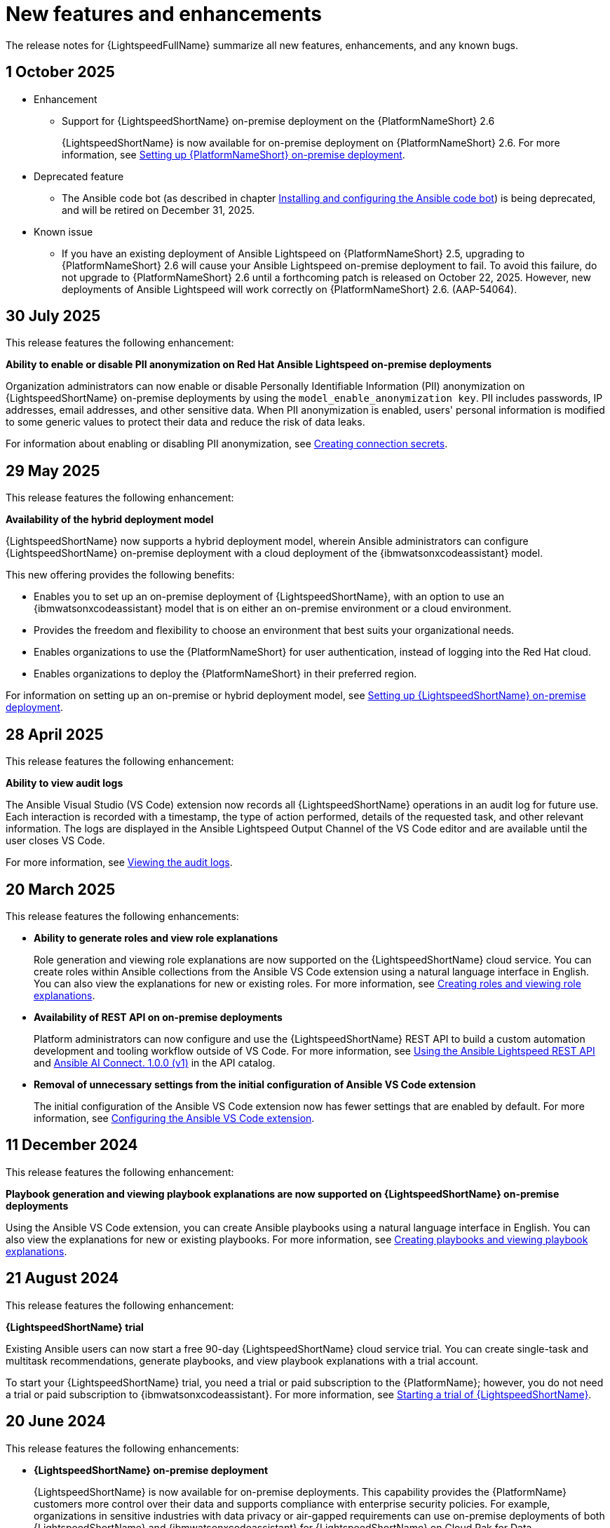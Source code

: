 :_content-type: REFERENCE

[id="ref-lightspeed-release-notes_{context}"]
= New features and enhancements

[role="_abstract"]
The release notes for {LightspeedFullName} summarize all new features, enhancements, and any known bugs. 

== 1 October 2025

* Enhancement

** Support for {LightspeedShortName} on-premise deployment on the {PlatformNameShort} 2.6 
+
{LightspeedShortName} is now available for on-premise deployment on {PlatformNameShort} 2.6. For more information, see link:https://docs.redhat.com/en/documentation/red_hat_ansible_lightspeed_with_ibm_watsonx_code_assistant/2.x_latest/html/red_hat_ansible_lightspeed_with_ibm_watsonx_code_assistant_user_guide/set-up-lightspeed_lightspeed-user-guide#configuring-lightspeed-onpremise_set-up-lightspeed[Setting up {PlatformNameShort} on-premise deployment].

* Deprecated feature

** The Ansible code bot (as described in chapter link:https://docs.redhat.com/en/documentation/red_hat_ansible_lightspeed_with_ibm_watsonx_code_assistant/2.x_latest/html/red_hat_ansible_lightspeed_with_ibm_watsonx_code_assistant_user_guide/using-code-bot-for-suggestions_lightspeed-user-guide[Installing and configuring the Ansible code bot]) is being deprecated, and will be retired on December 31, 2025.

* Known issue

** If you have an existing deployment of Ansible Lightspeed on {PlatformNameShort} 2.5, upgrading to {PlatformNameShort} 2.6 will cause your Ansible Lightspeed on-premise deployment to fail. To avoid this failure, do not upgrade to {PlatformNameShort} 2.6 until a forthcoming patch is released on October 22, 2025. However, new deployments of Ansible Lightspeed will work correctly on {PlatformNameShort} 2.6. (AAP-54064).


== 30 July 2025
This release features the following enhancement:

*Ability to enable or disable PII anonymization on Red Hat Ansible Lightspeed on-premise deployments*

Organization administrators can now enable or disable Personally Identifiable Information (PII) anonymization on {LightspeedShortName} on-premise deployments by using the `model_enable_anonymization key`. PII includes passwords, IP addresses, email addresses, and other sensitive data. When PII anonymization is enabled, users' personal information is modified to some generic values to protect their data and reduce the risk of data leaks. 

For information about enabling or disabling PII anonymization, see link:https://docs.redhat.com/en/documentation/red_hat_ansible_lightspeed_with_ibm_watsonx_code_assistant/2.x_latest/html/red_hat_ansible_lightspeed_with_ibm_watsonx_code_assistant_user_guide/set-up-lightspeed_lightspeed-user-guide#create-connection-secrets_configuring-lightspeed-onpremise[Creating connection secrets].

== 29 May 2025
This release features the following enhancement: 

*Availability of the hybrid deployment model*

{LightspeedShortName} now supports a hybrid deployment model, wherein Ansible administrators can configure {LightspeedShortName} on-premise deployment with a cloud deployment of the {ibmwatsonxcodeassistant} model. 

This new offering provides the following benefits:

* Enables you to set up an on-premise deployment of {LightspeedShortName}, with an option to use an {ibmwatsonxcodeassistant} model that is on either an on-premise environment or a cloud environment. 

* Provides the freedom and flexibility to choose an environment that best suits your organizational needs.

* Enables organizations to use the {PlatformNameShort} for user authentication, instead of logging into the Red Hat cloud.

* Enables organizations to deploy the {PlatformNameShort} in their preferred region.

For information on setting up an on-premise or hybrid deployment model, see link:https://docs.redhat.com/en/documentation/red_hat_ansible_lightspeed_with_ibm_watsonx_code_assistant/2.x_latest/html/red_hat_ansible_lightspeed_with_ibm_watsonx_code_assistant_user_guide/set-up-lightspeed_lightspeed-user-guide#configuring-lightspeed-onpremise_set-up-lightspeed[Setting up {LightspeedShortName} on-premise deployment].

== 28 April 2025

This release features the following enhancement: 

*Ability to view audit logs*

The Ansible Visual Studio (VS Code) extension now records all {LightspeedShortName} operations in an audit log for future use. Each interaction is recorded with a timestamp, the type of action performed, details of the requested task, and other relevant information. The logs are displayed in the Ansible Lightspeed Output Channel of the VS Code editor and are available until the user closes VS Code.

For more information, see link:https://docs.redhat.com/en/documentation/red_hat_ansible_lightspeed_with_ibm_watsonx_code_assistant/2.x_latest/html-single/red_hat_ansible_lightspeed_with_ibm_watsonx_code_assistant_user_guide/index#view-logs_developing-ansible-content[Viewing the audit logs].

== 20 March 2025

This release features the following enhancements: 

* *Ability to generate roles and view role explanations* 
+
Role generation and viewing role explanations are now supported on the {LightspeedShortName} cloud service. You can create roles within Ansible collections from the Ansible VS Code extension using a natural language interface in English. You can also view the explanations for new or existing roles. For more information, see link:https://docs.redhat.com/en/documentation/red_hat_ansible_lightspeed_with_ibm_watsonx_code_assistant/2.x_latest/html/red_hat_ansible_lightspeed_with_ibm_watsonx_code_assistant_user_guide/developing-ansible-content_lightspeed-user-guide#role-creation_developing-ansible-content[Creating roles and viewing role explanations].

* *Availability of REST API on on-premise deployments*
+
Platform administrators can now configure and use the {LightspeedShortName} REST API to build a custom automation development and tooling workflow outside of VS Code. For more information, see link:https://docs.redhat.com/en/documentation/red_hat_ansible_lightspeed_with_ibm_watsonx_code_assistant/2.x_latest/html/red_hat_ansible_lightspeed_with_ibm_watsonx_code_assistant_user_guide/set-up-lightspeed_lightspeed-user-guide#use-rest-api_configuring-lightspeed-onpremise[Using the Ansible Lightspeed REST API] and link:https://developers.redhat.com/api-catalog/api/ansible-lightspeed[Ansible AI Connect. 1.0.0 (v1)] in the API catalog.

* *Removal of unnecessary settings from the initial configuration of Ansible VS Code extension* 
+
The initial configuration of the Ansible VS Code extension now has fewer settings that are enabled by default. For more information, see link:https://docs.redhat.com/en/documentation/red_hat_ansible_lightspeed_with_ibm_watsonx_code_assistant/2.x_latest/html/red_hat_ansible_lightspeed_with_ibm_watsonx_code_assistant_user_guide/developing-ansible-content_lightspeed-user-guide#configure-vscode-extension_developing-ansible-content[Configuring the Ansible VS Code extension].

== 11 December 2024

This release features the following enhancement: 

*Playbook generation and viewing playbook explanations are now supported on {LightspeedShortName} on-premise deployments* 

Using the Ansible VS Code extension, you can create Ansible playbooks using a natural language interface in English. You can also view the explanations for new or existing playbooks. For more information, see link:https://docs.redhat.com/en/documentation/red_hat_ansible_lightspeed_with_ibm_watsonx_code_assistant/2.x_latest/html-single/red_hat_ansible_lightspeed_with_ibm_watsonx_code_assistant_user_guide/index#playbook-generation_developing-ansible-content[Creating playbooks and viewing playbook explanations].

== 21 August 2024

This release features the following enhancement: 

*{LightspeedShortName} trial*

Existing Ansible users can now start a free 90-day {LightspeedShortName} cloud service trial. You can create single-task and multitask recommendations, generate playbooks, and view playbook explanations with a trial account. 

To start your {LightspeedShortName} trial, you need a trial or paid subscription to the {PlatformName}; however, you do not need a trial or paid subscription to {ibmwatsonxcodeassistant}. For more information, see link:https://docs.redhat.com/en/documentation/red_hat_ansible_lightspeed_with_ibm_watsonx_code_assistant/2.x_latest/html-single/red_hat_ansible_lightspeed_with_ibm_watsonx_code_assistant_user_guide/index#start-lightspeed-trial_lightspeed-user-guide[Starting a trial of {LightspeedShortName}].

== 20 June 2024

This release features the following enhancements: 

* *{LightspeedShortName} on-premise deployment*
+
{LightspeedShortName} is now available for on-premise deployments. This capability provides the {PlatformName} customers more control over their data and supports compliance with enterprise security policies. For example, organizations in sensitive industries with data privacy or air-gapped requirements can use on-premise deployments of both {LightspeedShortName} and {ibmwatsonxcodeassistant} for {LightspeedShortName} on Cloud Pak for Data. {LightspeedShortName} on-premise deployments are supported on {PlatformName} version 2.4. For more information, see link:https://docs.redhat.com/en/documentation/red_hat_ansible_lightspeed_with_ibm_watsonx_code_assistant/2.x_latest/html-single/red_hat_ansible_lightspeed_with_ibm_watsonx_code_assistant_user_guide/index#configuring-lightspeed-onpremise_set-up-lightspeed[Setting up Red Hat Ansible Lightspeed on-premise deployment].
+
[NOTE]
====
The following capabilities are not yet available on {LightspeedShortName} on-premise deployments:

* Viewing telemetry data on the Admin dashboard
* Generating playbooks and viewing playbook explanations
====

* *Playbook generation and explanations*
+
Using the Ansible VS Code extension, you can create Ansible playbooks using a natural language interface in English. {LightspeedShortName} with {ibmwatsonxcodeassistant} reads the natural language prompts and generates an entire playbook recommendation based on your intent. You can also view the explanations for new or existing playbooks. The playbook explanations describe what the playbook or task within the playbook does and contextualize its impact. For more information, see link:https://docs.redhat.com/en/documentation/red_hat_ansible_lightspeed_with_ibm_watsonx_code_assistant/2.x_latest/html-single/red_hat_ansible_lightspeed_with_ibm_watsonx_code_assistant_user_guide/index#playbook-generation_developing-ansible-content[Creating playbooks and viewing playbook explanations].

== 7 March 2024

This release features the following enhancements: 

* *{AnsibleCodeBot} General Availability*
+
Previously, {LightspeedShortName} provided the {AnsibleCodeBot} as a Technology Preview release. Now, the {AnsibleCodeBot} is available as General Availability release along with an improved performance and an {AnsibleCodeBot} dashboard. 
+
The dashboard displays a list of your repositories where the code bot is installed, the status of your repository scans, and indicates whether the scan schedule is not set, or is set to manual or scheduled scan. From the dashboard, you can start a manual scan, view the scan history, and view the repository. For more information, see link:https://access.redhat.com/documentation/en-us/red_hat_ansible_lightspeed_with_ibm_watsonx_code_assistant/2.x_latest/html-single/red_hat_ansible_lightspeed_with_ibm_watsonx_code_assistant_user_guide/index#using-code-bot-for-suggestions_lightspeed-user-guide[Installing and configuring the Ansible code bot].

* *Ability to collect and manage the Admin dashboard telemetry*
+
{LightspeedShortName} now collects Admin dashboard telemetry data that provides insight into how your organization users are using the Ansible Lightspeed service, and displays the metrics on the Admin dashboard. If you no longer want to collect and manage the Admin dashboard telemetry, you can disable it for your organization. For more information, see link:https://docs.redhat.com/en/documentation/red_hat_ansible_lightspeed_with_ibm_watsonx_code_assistant/2.x_latest/html-single/red_hat_ansible_lightspeed_with_ibm_watsonx_code_assistant_user_guide/index#view-manage-admin-dashboard-telemetry_administering-ansible-lightspeed[Viewing and managing Admin dashboard telemetry].

== 15 February 2024

This release features the following enhancements: 

* *Model customization*
+
Organization administrators can now create and use fine-tuned, custom models that are trained on your organization's existing Ansible content. With this capability, you can tune the models to your organization's automation patterns and improve the code recommendation experience. 
+
You can configure multiple custom models for your organization. For example, you can create a custom model for your corporate IT automation team and a different one for your engineering team's infrastructure. You can also configure a custom model to make it available for all Ansible users or select Ansible users in your organization. For more information, see link:https://docs.redhat.com/en/documentation/red_hat_ansible_lightspeed_with_ibm_watsonx_code_assistant/2.x_latest/html-single/red_hat_ansible_lightspeed_with_ibm_watsonx_code_assistant_user_guide/index#configure-custom-models_administering-ansible-lightspeed[Configuring custom models].

* *Streamlined the setup process*
+
Previously, organization administrators had to assign seat licenses to users so that they could access {LightspeedShortName}. With the new subscription plans from {ibmwatsonxcodeassistant}, organization administrators no longer need to manage access to {LightspeedShortName} by assigning or removing seat licenses.

== 25 October 2023

The following components are available for using {LightspeedShortName}:

* Ansible Extension for VS Code v2.8.108
* {AnsibleCodeBot} Technology Preview

This release includes the following features:

* *Ansible-specific {ibmwatsonxcodeassistant} models*
+
{LightspeedFullName} uses Ansible-specific IBM watsonx Granite models unique to your organization, which are provided, managed, and maintained by IBM.

* *Single tasks and multitask generation*
+
Using natural language prompts, you can generate single task or multiple task recommendations for Ansible task files and playbooks. 

* *Content source matching*
+
For each generated code recommendation, {LightspeedShortName} lists content source matches, including details such as potential source, content author, and relevant licenses. You can use this data to gain insight into potential training data sources used to generate the code recommendations.

* *Post-processing capabilities*
+
{LightspeedShortName} offers post-processing capabilities that augment {ibmwatsonxcodeassistant} and improve the quality and accuracy of code recommendations. 

* *Content modernization*
+
The {AnsibleCodeBot} scans existing content collections, roles, and playbooks through Git repositories, and proactively creates pull requests whenever best practices or quality improvement recommendations are available. The bot automatically submits pull requests to the repository, which proactively alerts the repository owner to a recommended change to their content. {AnsibleCodeBot} is available as a Technology Preview.
+